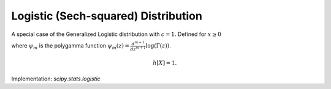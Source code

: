 
.. _continuous-logistic:

Logistic (Sech-squared) Distribution
====================================

A special case of the Generalized Logistic distribution with :math:`c=1.` Defined for :math:`x\geq0`

.. math::
   :nowrap:

    \begin{eqnarray*} f\left(x\right) & = & \frac{\exp\left(-x\right)}{\left(1+\exp\left(-x\right)\right)^{2}}\\
    F\left(x\right) & = & \frac{1}{1+\exp\left(-x\right)}\\
    G\left(q\right) & = & -\log\left(1/q-1\right)\end{eqnarray*}

.. math::
   :nowrap:

    \begin{eqnarray*} \mu & = & \gamma+\psi_{0}\left(1\right)=0\\
    \mu_{2} & = & \frac{\pi^{2}}{6}+\psi_{1}\left(1\right)=\frac{\pi^{2}}{3}\\
    \gamma_{1} & = & \frac{\psi_{2}\left(1\right)+2\zeta\left(3\right)}{\mu_{2}^{3/2}}=0\\
    \gamma_{2} & = & \frac{\left(\frac{\pi^{4}}{15}+\psi_{3}\left(1\right)\right)}{\mu_{2}^{2}}=\frac{6}{5}\\
    m_{d} & = & \log1=0\\
    m_{n} & = & -\log\left(2-1\right)=0\end{eqnarray*}

where :math:`\psi_m` is the polygamma function :math:`\psi_m(z) = \frac{d^{m+1}}{dz^{m+1}} \log(\Gamma(z))`.

.. math::

     h\left[X\right]=1.

Implementation: `scipy.stats.logistic`
